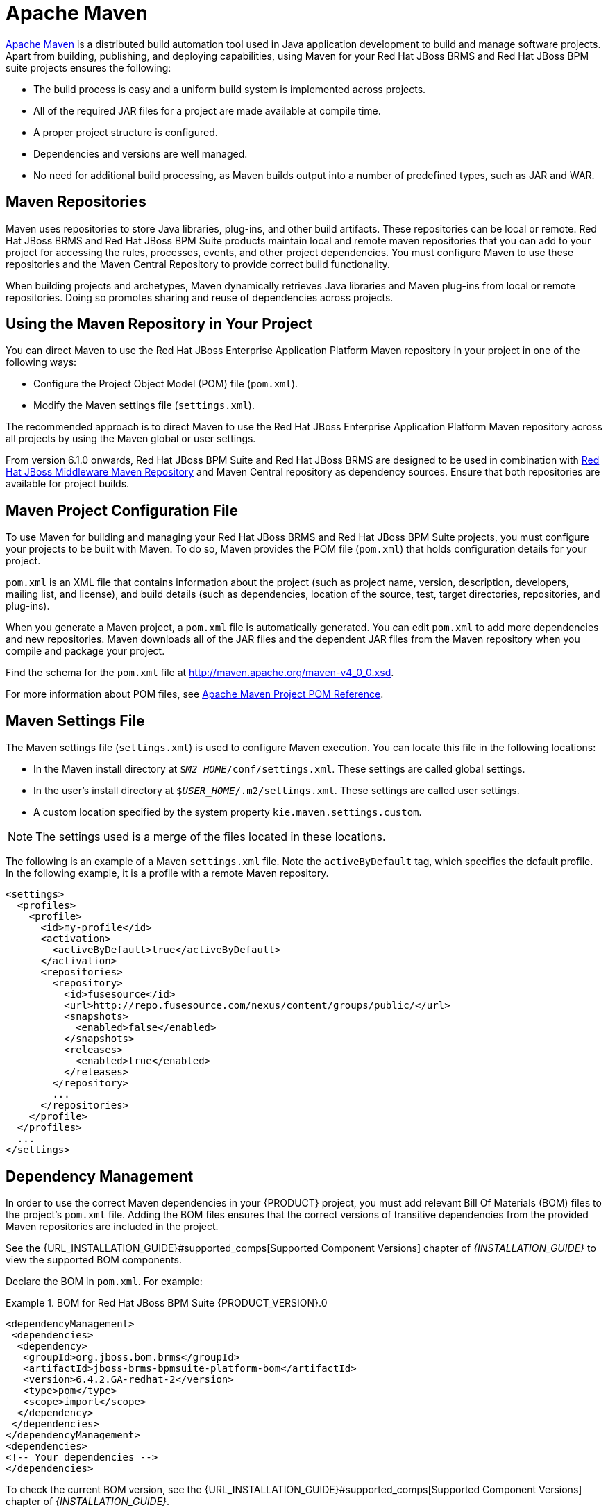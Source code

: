 [[_chap_maven_dependencies]]
= Apache Maven

http://maven.apache.org/[Apache Maven] is a distributed build automation tool used in Java application development to build and manage software projects. Apart from building, publishing, and deploying capabilities, using Maven for your Red Hat JBoss BRMS and Red Hat JBoss BPM suite projects ensures the following:

* The build process is easy and a uniform build system is implemented across projects.
* All of the required JAR files for a project are made available at compile time.
* A proper project structure is configured.
* Dependencies and versions are well managed.
* No need for additional build processing, as Maven builds output into a number of predefined types, such as JAR and WAR.

[[_maven_repositories]]
== Maven Repositories

Maven uses repositories to store Java libraries, plug-ins, and other build artifacts. These repositories can be local or remote. Red Hat JBoss BRMS and Red Hat JBoss BPM Suite products maintain local and remote maven repositories that you can add to your project for accessing the rules, processes, events, and other project dependencies. You must configure Maven to use these repositories and the Maven Central Repository to provide correct build functionality.

When building projects and archetypes, Maven dynamically retrieves Java libraries and Maven plug-ins from local or remote repositories. Doing so promotes sharing and reuse of dependencies across projects.

[[_using_maven_repository_in_your_project]]
== Using the Maven Repository in Your Project

You can direct Maven to use the Red Hat JBoss Enterprise Application Platform Maven repository in your project in one of the following ways:

* Configure the Project Object Model (POM) file (`pom.xml`).
* Modify the Maven settings file (`settings.xml`).

The recommended approach is to direct Maven to use the Red Hat JBoss Enterprise Application Platform Maven repository across all projects by using the Maven global or user settings.

From version 6.1.0 onwards, Red Hat JBoss BPM Suite and Red Hat JBoss BRMS are designed to be used in combination with https://maven.repository.redhat.com/ga/[Red Hat JBoss Middleware Maven Repository] and Maven Central repository as dependency sources. Ensure that both repositories are available for project builds.

[[_maven_configuration_file]]
== Maven Project Configuration File

To use Maven for building and managing your Red Hat JBoss BRMS and Red Hat JBoss BPM Suite projects, you must configure your projects to be built with Maven. To do so, Maven provides the POM file (`pom.xml`) that holds configuration details for your project.

`pom.xml` is an XML file that contains information about the project (such as project name, version, description, developers, mailing list, and license), and build details (such as dependencies, location of the source, test, target directories, repositories, and plug-ins).

When you generate a Maven project, a `pom.xml` file is automatically generated. You can edit `pom.xml` to add more dependencies and new repositories. Maven downloads all of the JAR files and the dependent JAR files from the Maven repository when you compile and package your project.

Find the schema for the `pom.xml` file at http://maven.apache.org/maven-v4_0_0.xsd.

For more information about POM files, see http://maven.apache.org/pom.html[Apache Maven Project POM Reference].

[[_maven_settings_file]]
== Maven Settings File

The Maven settings file (`settings.xml`) is used to configure Maven execution. You can locate this file in the following locations:

* In the Maven install directory at `$_M2_HOME_/conf/settings.xml`. These settings are called global settings.
* In the user's install directory at `$_USER_HOME_/.m2/settings.xml`. These settings are called user settings.
* A custom location specified by the system property `kie.maven.settings.custom`.

NOTE: The settings used is a merge of the files located in these locations.

The following is an example of a Maven `settings.xml` file. Note the `activeByDefault` tag, which specifies the default profile. In the following example, it is a profile with a remote Maven repository. 
[source,xml]
----
<settings>
  <profiles>
    <profile>
      <id>my-profile</id>
      <activation>
        <activeByDefault>true</activeByDefault>
      </activation>
      <repositories>
        <repository>
          <id>fusesource</id>
          <url>http://repo.fusesource.com/nexus/content/groups/public/</url>
          <snapshots>
            <enabled>false</enabled>
          </snapshots>
          <releases>
            <enabled>true</enabled>
          </releases>
        </repository>
        ...
      </repositories>
    </profile>
  </profiles>
  ...
</settings>
----


[[_dependency_management]]
== Dependency Management

In order to use the correct Maven dependencies in your {PRODUCT} project, you must add relevant Bill Of Materials (BOM) files to the project's `pom.xml` file. Adding the BOM files ensures that the correct versions of transitive dependencies from the provided Maven repositories are included in the project.

See the {URL_INSTALLATION_GUIDE}#supported_comps[Supported Component Versions] chapter of _{INSTALLATION_GUIDE}_ to view the supported BOM components.

Declare the BOM in `pom.xml`. For example:

.BOM for Red Hat JBoss BPM Suite {PRODUCT_VERSION}.0
====
[source,xml]
----
<dependencyManagement>
 <dependencies>
  <dependency>
   <groupId>org.jboss.bom.brms</groupId>
   <artifactId>jboss-brms-bpmsuite-platform-bom</artifactId>
   <version>6.4.2.GA-redhat-2</version>
   <type>pom</type>
   <scope>import</scope>
  </dependency>
 </dependencies>
</dependencyManagement>
<dependencies>
<!-- Your dependencies -->
</dependencies>
----
====

To check the current BOM version, see the {URL_INSTALLATION_GUIDE}#supported_comps[Supported Component Versions] chapter of _{INSTALLATION_GUIDE}_.

Furthermore, declare dependencies needed for your project in the `dependencies` tag.

* For a basic Red Hat JBoss BPM Suite project, declare the following dependencies:
+
[[_embedded_jbpm_engine_dependencies]]
.Embedded jBPM Engine Dependencies
[source,xml]
----
<dependency>
  <groupId>org.jbpm</groupId>
  <artifactId>jbpm-kie-services</artifactId>
</dependency>

<!-- Dependency needed for default WorkItemHandler implementations. -->
<dependency>
  <groupId>org.jbpm</groupId>
  <artifactId>jbpm-workitems</artifactId>
</dependency>

<!-- Logging dependency. You can use any logging framework compatible with slf4j. -->
<dependency>
  <groupId>ch.qos.logback</groupId>
  <artifactId>logback-classic</artifactId>
  <version>${logback.version}</version>
</dependency>

<dependency>
  <groupId>org.kie</groupId>
  <artifactId>kie-api</artifactId>
</dependency>
----

* For a Red Hat JBoss BPM Suite project that uses CDI, declare the following dependencies:
+
[[_cdi_enabled_jbpm_engine_dependencies]]
.CDI-Enabled jBPM Engine dependencies 
[source,xml]
----
<dependency>
  <groupId>org.kie</groupId>
  <artifactId>kie-api</artifactId>
</dependency>

<dependency>
  <groupId>org.jbpm</groupId>
  <artifactId>jbpm-kie-services</artifactId>
</dependency>

<dependency>
  <groupId>org.jbpm</groupId>
  <artifactId>jbpm-services-cdi</artifactId>
</dependency>
----

* For a basic Red Hat JBoss BRMS project, declare the following dependencies:
+
[[_embedded_drools_engine_dependencies]]
.Embedded Drools Engine Dependencies
[source,xml]
----
<dependency>
  <groupId>org.drools</groupId>
  <artifactId>drools-compiler</artifactId>
</dependency>

<!-- Dependency for persistence support. -->
<dependency>
  <groupId>org.drools</groupId>
  <artifactId>drools-persistence-jpa</artifactId>
</dependency>

<!-- Dependencies for decision tables, templates, and scorecards.
For other assets, declare org.drools:drools-workbench-models-* dependencies. -->
<dependency>
  <groupId>org.drools</groupId>
  <artifactId>drools-decisiontables</artifactId>
</dependency>
<dependency>
  <groupId>org.drools</groupId>
  <artifactId>drools-templates</artifactId>
</dependency>
<dependency>
  <groupId>org.drools</groupId>
  <artifactId>drools-scorecards</artifactId>
</dependency>

<!-- Dependency for loading KJARs from a Maven repository using KieScanner. -->
<dependency>
  <groupId>org.kie</groupId>
  <artifactId>kie-ci</artifactId>
</dependency>

<!-- Dependency for loading KJARs from a Maven repository using KieScanner in an OSGi environment. -->
<dependency>
  <groupId>org.kie</groupId>
  <artifactId>kie-ci-osgi</artifactId>
</dependency>

<dependency>
  <groupId>org.kie</groupId>
  <artifactId>kie-api</artifactId>
</dependency>
----
+
Do not use both `kie-ci` and `kie-ci-osgi` in one `pom.xml` file.
* To use the {KIE_SERVER}, declare the following dependencies:
+
[[_client_application_intelligent_process_server_dependencies]]
.Client Application {KIE_SERVER} Dependencies
[source,xml]
----
<dependency>
  <groupId>org.kie.server</groupId>
  <artifactId>kie-server-client</artifactId>
</dependency>
<dependency>
    <groupId>org.kie.server</groupId>
    <artifactId>kie-server-api</artifactId>
</dependency>

<!-- Dependency for Red Hat JBoss BRMS functionality. -->
<dependency>
  <groupId>org.drools</groupId>
  <artifactId>drools-core</artifactId>
</dependency>

<dependency>
  <groupId>org.kie</groupId>
  <artifactId>kie-api</artifactId>
</dependency>
----

* To create a remote client for Red Hat JBoss BPM Suite or Red Hat JBoss BRMS, declare the following dependencies:
+
.Client Dependencies
[source,xml]
----
<dependency>
  <groupId>org.kie.remote</groupId>
  <artifactId>kie-remote-client</artifactId>
</dependency>
----

* To use assets in `KJAR` packaging, the preferred way is to include `kie-maven-plugin`:
+
.Kie Maven Plugin
[source,xml]
----
<!-- BOM does not resolve plugin versioning. Consult section Supported Components of Red Hat JBoss BPM Suite Installation Guide for newest version number. -->

<packaging>kjar</packaging>
<build>
 <plugins>
  <plugin>
   <groupId>org.kie</groupId>
   <artifactId>kie-maven-plugin</artifactId>
   <version>6.5.0.Final-redhat-7</version>
   <extensions>true</extensions>
  </plugin>
 </plugins>
</build>
----
* For testing purposes, declare the following dependencies:
+
[[_testing_dependencies]]
.Testing Dependencies
[source,xml]
----
<!-- JUnit dependency -->
<dependency>
  <groupId>junit</groupId>
  <artifactId>junit</artifactId>
  <version>${junit.version}</version>
  <scope>test</scope>
</dependency>

<!-- Red Hat JBoss BPM Suite integration services dependency -->
<dependency>
  <groupId>org.jbpm</groupId>
  <artifactId>jbpm-shared-services</artifactId>
  <classifier>btm</classifier>
  <scope>test</scope>
</dependency>

<!-- Logging dependency -->
<dependency>
  <groupId>ch.qos.logback</groupId>
  <artifactId>logback-classic</artifactId>
  <version>${logback.version}</version>
  <scope>test</scope>
</dependency>

<!-- Persistence tests dependencies -->
<dependency>
  <groupId>org.hibernate</groupId>
  <artifactId>hibernate-entitymanager</artifactId>
  <version>${hibernate.version}</version>
  <scope>test</scope>
</dependency>
<dependency>
  <groupId>org.hibernate</groupId>
  <artifactId>hibernate-core</artifactId>
  <version>${hibernate.core.version}</version>
  <scope>test</scope>
</dependency>
<dependency>
  <groupId>com.h2database</groupId>
  <artifactId>h2</artifactId>
  <version>${h2.version}</version>
  <scope>test</scope>
</dependency>
<dependency>
  <groupId>org.codehaus.btm</groupId>
  <artifactId>btm</artifactId>
  <version>${btm.version}</version>
  <scope>test</scope>
</dependency>
<dependency>
  <groupId>org.kie</groupId>
  <artifactId>kie-api</artifactId>
</dependency>
----
+
Alternatively, for extensive testing of Red Hat JBoss BPM Suite, include the `jbpm-test` dependency. Note that `jbpm-test` includes some of the previous dependencies, for example the `junit` dependency, dependencies required for persistence tests, and others.
+
.Declaring jbpm-test Dependency
[source,xml]
----
<dependency>
  <groupId>org.jbpm</groupId>
  <artifactId>jbpm-test</artifactId>
</dependency>
----
+
To include the `jbpm-test` dependency as part of your KJAR, set the dependency scope to `provided`. Doing so ensures that the dependency is available at runtime, thereby avoiding unresolved dependency errors. The recommended practice is to use only business resources in your KJAR and not include `jbpm-test` dependency in it. It is a best practice to keep the test suite for the KJAR in a separate project.
+

[NOTE]
====
If you are deploying Red Hat JBoss BRMS or Red Hat JBoss BPM Suite on Red Hat JBoss EAP 7, you must make changes to the project BOM files. For more information about the BOM changes, see the https://access.redhat.com/documentation/en-us/red_hat_jboss_bpm_suite/6.4/html-single/migration_guide/#chap_eap_migration[Red Hat JBoss EAP Migration] chapter in the _{MIGRATION_GUIDE}_.

For more information on BOM usage in Red Hat JBoss EAP 7, see the https://access.redhat.com/documentation/en/red-hat-jboss-enterprise-application-platform/7.0/paged/development-guide/chapter-2-using-maven-with-jboss-eap[Using Maven with JBoss EAP] chapter in the _Red Hat JBoss EAP Development Guide_.
====


[[_integrated_maven_dependencies]]
== Integrated Maven Dependencies

Throughout the Red Hat JBoss BRMS and BPM Suite documentation, various code samples are presented with KIE API for the 6.1._x_ releases. These code samples will require Maven dependencies in the various `pom.xml` file and should be included like the following example:
[source,xml]
----
<dependency>
  <groupId>commons-logging</groupId>
  <artifactId>commons-logging</artifactId>
  <version>1.1.1-redhat-2</version>
  <scope>compile</scope>
</dependency>
----

All the Red Hat JBoss related product dependencies can be found at the following location: https://maven.repository.redhat.com/ga/[Red Hat Maven Repository].

[[_uploading_artifacts_to_maven_repository]]
== Uploading Artifacts to Maven Repository

There may be scenarios when your project may fail to fetch dependencies from a remote repository configured in its `pom.xml`. In such cases, you can programmatically upload dependencies to Red Hat JBoss BPM Suite by uploading artifacts to the embedded maven repository through Business Central. Red Hat JBoss BPM Suite uses a servlet for the maven repository interactions. This servlet processes a GET request to download an artifact and a POST request to upload one. You can leverage the servlet's POST request to upload an artifact to the repository using REST. To do this, implement the Http basic authentication and issue an HTTP POST request in the following format:

[source]
----
PROTOCOL://HOST_NAME:PORT/CONTEXT_ROOT/maven2/[GROUP_ID replacing '.' with '/']/ARTIFACT_ID/VERSION/ARTIFACT_ID-VERSION.jar
----

For example, to upload the `org.slf4j:slf4j-api:1.7.7.jar`, where `_ARTIFACT_ID_` is `slf4j-api`, `_GROUP_ID_` is `slf4j`, and `_VERSION_` is `1.7.7`, the URI must be:

[source]
----
http://localhost:8080/business-central/maven2/org/slf4j/slf4j-api/1.7.7/slf4j-api-1.7.7.jar
----

The following example illustrates uploading a JAR located at `/tmp` directory as a user `bpmsAdmin` with the password `abcd1234!`, to an instance of Red Hat JBoss BPM Suite running locally:

[source,java]
----
package com.rhc.example;

import java.io.File;
import java.io.IOException;

import org.apache.http.HttpEntity;
import org.apache.http.HttpHost;
import org.apache.http.auth.AuthScope;
import org.apache.http.auth.UsernamePasswordCredentials;
import org.apache.http.client.AuthCache;
import org.apache.http.client.ClientProtocolException;
import org.apache.http.client.CredentialsProvider;
import org.apache.http.client.methods.CloseableHttpResponse;
import org.apache.http.client.methods.HttpPost;
import org.apache.http.client.protocol.HttpClientContext;
import org.apache.http.entity.mime.HttpMultipartMode;
import org.apache.http.entity.mime.MultipartEntityBuilder;
import org.apache.http.entity.mime.content.FileBody;
import org.apache.http.impl.auth.BasicScheme;
import org.apache.http.impl.client.BasicAuthCache;
import org.apache.http.impl.client.BasicCredentialsProvider;
import org.apache.http.impl.client.CloseableHttpClient;
import org.apache.http.impl.client.HttpClients;
import org.slf4j.Logger;
import org.slf4j.LoggerFactory;

public class UploadMavenArtifact {
  private static final Logger LOG = LoggerFactory.getLogger(UploadMavenArtifact.class);

  public static void main(String[] args) {

    // Maven coordinates:
    String groupId = "com.rhc.example";
    String artifactId = "bpms-upload-jar";
    String version = "1.0.0-SNAPSHOT";

    // File to upload:
    File file = new File("/tmp/" + artifactId + "-" + version + ".jar");

    // Server properties:
    String protocol = "http";
    String hostname = "localhost";
    Integer port = 8080;
    String username = "bpmsAdmin";
    String password = "abcd1234!";

    // Create the HttpEntity (body of our POST):
    FileBody fileBody = new FileBody(file);
    MultipartEntityBuilder builder = MultipartEntityBuilder.create();
    builder.setMode(HttpMultipartMode.BROWSER_COMPATIBLE);
    builder.addPart("upfile", fileBody);
    HttpEntity entity = builder.build();

    // Calculate the endpoint from the Maven coordinates:
    String resource = "/business-central/maven2/" + groupId.replace('.', '/') + "/" + artifactId +"/" + version + "/" + artifactId + "-" + version + ".jar";

    LOG.info("POST " + hostname + ":" + port + resource);

    // Set up HttpClient to use Basic pre-emptive authentication with the provided credentials:
    HttpHost target = new HttpHost(hostname, port, protocol);
    CredentialsProvider credsProvider = new BasicCredentialsProvider();
    credsProvider.setCredentials(
      new AuthScope(target.getHostName(), target.getPort()),
      new UsernamePasswordCredentials(username,password));
    CloseableHttpClient httpclient = HttpClients.custom().setDefaultCredentialsProvider(credsProvider).build();
    HttpPost httpPost = new HttpPost(resource);
    httpPost.setEntity(entity);
    AuthCache authCache = new BasicAuthCache();
    BasicScheme basicAuth = new BasicScheme();
    authCache.put(target, basicAuth);
    HttpClientContext localContext = HttpClientContext.create();
    localContext.setAuthCache(authCache);

    try {
      // Perform the HTTP POST:
      CloseableHttpResponse response = httpclient.execute(target, httpPost, localContext);
      LOG.info(response.toString());
      // Now check your artifact repository!
    } catch (ClientProtocolException e) {
      LOG.error("Protocol Error", e);
      throw new RuntimeException(e);
    } catch (IOException e) {
      LOG.error("IOException while getting response", e);
      throw new RuntimeException(e);
    }
  }
}
----

[float]
=== Alternative Maven Approach

An alternative Maven approach is to configure your projects `pom.xml` by adding the repository as shown below:

[source,xml]
----
<distributionManagement>
  <repository>
    <id>guvnor-m2-repo</id>
    <name>maven repo</name>
    <url>http://localhost:8080/business-central/maven2/</url>
    <layout>default</layout>
  </repository>
</distributionManagement>
----

Once you specify the repository information in the `pom.xml`, add the corresponding configuration in `settings.xml` as shown below:

[source,xml]
----
<server>
  <id>guvnor-m2-repo</id>
  <username>bpmsAdmin</username>
  <password>abcd1234!</password>
  <configuration>
    <wagonProvider>httpclient</wagonProvider>
    <httpConfiguration>
      <all>
        <usePreemptive>true</usePreemptive>
      </all>
    </httpConfiguration>
  </configuration>
</server>
----

Now when you run the `mvn deploy` command, the JAR file gets uploaded.

[[_deploying_red_hat_jboss_bpm_suite_artifacts_to_red_hat_jboss_fuse]]
== Deploying Red Hat JBoss BPM Suite Artifacts to Red Hat JBoss Fuse

Red Hat JBoss Fuse is an open source Enterprise Service Bus (ESB) with an elastic footprint and is based on Apache Karaf. The {PRODUCT_VERSION} version of {PRODUCT} supports deployment of runtime artifacts to Fuse.

With the 6.1 release, {PRODUCT} runtime components (in the form of JARs) are OSGi enabled. The runtime engines JARs `MANIFEST.MF` files describe their dependencies, amongst other things. You can plug these JARs directly into an OSGi environment, like Fuse.

[WARNING]
.POM Parser Limitations in OSGi Environments
====
{PRODUCT} uses a scanner to enable continuous integration, resolution, and fetching of artifacts from remote Maven repositories. This scanner, called KIE-CI, uses a native Maven parser called Plexus to parse Maven POMs. However, this parser is not OSGi compatible and fails to instantiate in an OSGi environment. KIE-CI automatically switches to a simpler POM parser called `MinimalPomParser`.

The `MinimalPomParser` is a very simple POM parser implementation provided by Drools and is limited in what it can parse. It ignores some POM file parts, such as the parent POM of a KJAR. This means that users must not rely on those POM features (such as dependencies declared in the parent POM in their KJARs) when using KIE-CI in an OSGi environment.
====

[float]
=== Separating Assets and Code

One of the main advantage of deploying {PRODUCT} artifacts on Red Hat JBoss Fuse is that each bundle is isolated, running in its own classloader. This allows you to separate the logic (code) from the assets. Business users can produce and change the rules and processes (assets) and package them in their own bundle, keeping them separate from the project bundle (code), created by the developer team. Assets can be updated without needing to change the project code.
